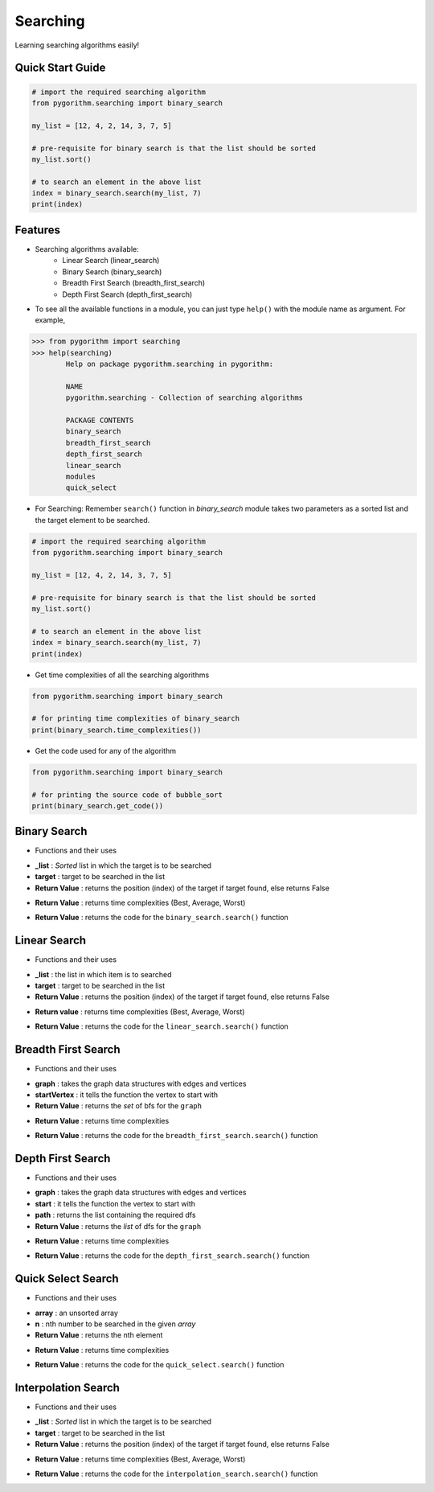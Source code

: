=========
Searching
=========

Learning searching algorithms easily!

Quick Start Guide
-----------------

.. code-block:: python

    # import the required searching algorithm
    from pygorithm.searching import binary_search

    my_list = [12, 4, 2, 14, 3, 7, 5]

    # pre-requisite for binary search is that the list should be sorted
    my_list.sort()

    # to search an element in the above list
    index = binary_search.search(my_list, 7)
    print(index)

Features
--------

* Searching algorithms available:
    - Linear Search (linear_search)
    - Binary Search (binary_search)
    - Breadth First Search (breadth_first_search)
    - Depth First Search (depth_first_search)

* To see all the available functions in a module, you can just type ``help()`` with the module name as argument. For example,

.. code:: python

    >>> from pygorithm import searching
    >>> help(searching)
            Help on package pygorithm.searching in pygorithm:

            NAME
            pygorithm.searching - Collection of searching algorithms

            PACKAGE CONTENTS
            binary_search
            breadth_first_search
            depth_first_search
            linear_search
            modules
            quick_select


* For Searching:
  Remember ``search()`` function in `binary_search` module takes two parameters as a sorted list and the target element to be searched.

.. code-block:: python

    # import the required searching algorithm
    from pygorithm.searching import binary_search

    my_list = [12, 4, 2, 14, 3, 7, 5]

    # pre-requisite for binary search is that the list should be sorted
    my_list.sort()

    # to search an element in the above list
    index = binary_search.search(my_list, 7)
    print(index)

* Get time complexities of all the searching algorithms

.. code-block:: python

    from pygorithm.searching import binary_search

    # for printing time complexities of binary_search
    print(binary_search.time_complexities())

* Get the code used for any of the algorithm

.. code-block:: python

    from pygorithm.searching import binary_search

    # for printing the source code of bubble_sort
    print(binary_search.get_code())


Binary Search
-------------

* Functions and their uses

.. function:: binary_search.search(_list, target)
   :module: pygorithm.searching

- **_list**            : *Sorted* list in which the target is to be searched
- **target**             : target to be searched in the list
- **Return Value**    : returns the position (index) of the target if target found, else returns False

.. function:: binary_search.time_complexities()

- **Return Value**    : returns time complexities (Best, Average, Worst)

.. function:: binary_search.get_code()

- **Return Value**    : returns the code for the ``binary_search.search()`` function

Linear Search
-------------

* Functions and their uses

.. function:: linear_search.search(_list, target)

- **_list**            : the list in which item is to searched
- **target**             : target to be searched in the list
- **Return Value**    : returns the position (index) of the target if target found, else returns False

.. function:: linear_search.time_complexities()

- **Return value**      : returns time complexities (Best, Average, Worst)

.. function:: linear_search.get_code()

- **Return Value**      : returns the code for the ``linear_search.search()`` function

Breadth First Search
--------------------

* Functions and their uses

.. function:: breadth_first_search.search(graph, startVertex)

- **graph**           : takes the graph data structures with edges and vertices
- **startVertex**     : it tells the function the vertex to start with
- **Return Value**    : returns the `set` of bfs for the ``graph``

.. function:: breadth_first_search.time_complexities()

- **Return Value**    : returns time complexities

.. function:: breadth_first_search.get_code()

- **Return Value**    : returns the code for the ``breadth_first_search.search()`` function

Depth First Search
------------------

* Functions and their uses

.. function:: breadth_first_search.search(graph, start, path)

- **graph**           : takes the graph data structures with edges and vertices
- **start**           : it tells the function the vertex to start with
- **path**            : returns the list containing the required dfs
- **Return Value**    : returns the `list` of dfs for the ``graph``

.. function:: breadth_first_search.time_complexities()

- **Return Value**    : returns time complexities

.. function:: breadth_first_search.get_code()

- **Return Value**    : returns the code for the ``depth_first_search.search()`` function

Quick Select Search
------------------

* Functions and their uses

.. function:: quick_select.search(array, n)

- **array**           : an unsorted array
- **n**               : nth number to be searched in the given `array`
- **Return Value**    : returns the nth element

.. function:: quick_select.time_complexities()

- **Return Value**    : returns time complexities

.. function:: quick_select.get_code()

- **Return Value**    : returns the code for the ``quick_select.search()`` function

Interpolation Search
--------------------

* Functions and their uses

.. function:: interpolation_search.search(_list, target)
   :module: pygorithm.searching

- **_list**           : *Sorted* list in which the target is to be searched
- **target**          : target to be searched in the list
- **Return Value**    : returns the position (index) of the target if target found, else returns False

.. function:: interpolation_search.time_complexities()

- **Return Value**    : returns time complexities (Best, Average, Worst)

.. function:: interpolation_search.get_code()

- **Return Value**    : returns the code for the ``interpolation_search.search()`` function
